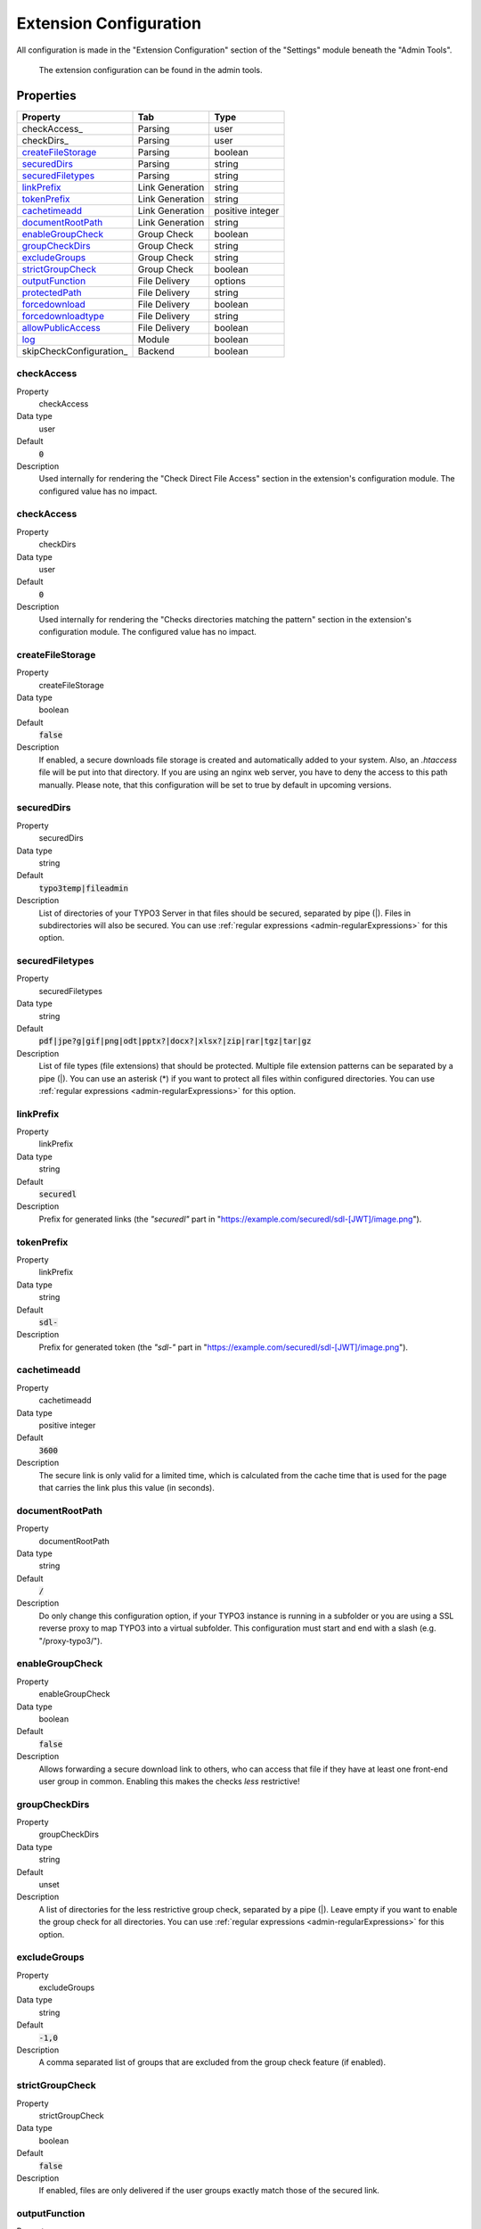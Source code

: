 ﻿.. include:: ../../Includes.txt

.. _admin-extensionConfiguration:

=======================
Extension Configuration
=======================

All configuration is made in the "Extension Configuration" section of the "Settings" module beneath the "Admin Tools".

.. figure:: ../../Images/ExtensionConfiguration.png
   :alt: Extension Configuration
   :class: with-shadow

   The extension configuration can be found in the admin tools.

Properties
==========

.. container:: ts-properties

   ==================================== ==================================== ==================
   Property                             Tab                                  Type
   ==================================== ==================================== ==================
   checkAccess_                         Parsing                              user
   checkDirs_                           Parsing                              user
   createFileStorage_                   Parsing                              boolean
   securedDirs_                         Parsing                              string
   securedFiletypes_                    Parsing                              string
   linkPrefix_                          Link Generation                      string
   tokenPrefix_                         Link Generation                      string
   cachetimeadd_                        Link Generation                      positive integer
   documentRootPath_                    Link Generation                      string
   enableGroupCheck_                    Group Check                          boolean
   groupCheckDirs_                      Group Check                          string
   excludeGroups_                       Group Check                          string
   strictGroupCheck_                    Group Check                          boolean
   outputFunction_                      File Delivery                        options
   protectedPath_                       File Delivery                        string
   forcedownload_                       File Delivery                        boolean
   forcedownloadtype_                   File Delivery                        string
   allowPublicAccess_                   File Delivery                        boolean
   log_                                 Module                               boolean
   skipCheckConfiguration_              Backend                              boolean
   ==================================== ==================================== ==================

.. ### BEGIN~OF~TABLE ###

.. _admin-extensionConfiguration-checkAccess:

checkAccess
-----------------
.. container:: table-row

   Property
        checkAccess
   Data type
        user
   Default
        :code:`0`
   Description
        Used internally for rendering the "Check Direct File Access" section in the extension's configuration module. The configured value has no impact.

.. _admin-extensionConfiguration-checkAccess:

checkAccess
-----------------
.. container:: table-row

   Property
        checkDirs
   Data type
        user
   Default
        :code:`0`
   Description
        Used internally for rendering the "Checks directories matching the pattern" section in the extension's configuration module. The configured value has no impact.


.. _admin-extensionConfiguration-createFileStorage:

createFileStorage
-----------------
.. container:: table-row

   Property
        createFileStorage
   Data type
        boolean
   Default
        :code:`false`
   Description
        If enabled, a secure downloads file storage is created and automatically added to your system. Also, an `.htaccess`
        file will be put into that directory. If you are using an nginx web server, you have to deny the access to this path
        manually. Please note, that this configuration will be set to true by default in upcoming versions.

.. _admin-extensionConfiguration-securedDirs:

securedDirs
-----------
.. container:: table-row

   Property
         securedDirs
   Data type
         string
   Default
         :code:`typo3temp|fileadmin`
   Description
         List of directories of your TYPO3 Server in that files should be secured, separated by pipe (|). Files in subdirectories
         will also be secured.
         You can use :ref:`regular expressions <admin-regularExpressions>` for this option.


.. _admin-extensionConfiguration-securedFileTypes:

securedFiletypes
----------------
.. container:: table-row

   Property
         securedFiletypes
   Data type
         string
   Default
         :code:`pdf|jpe?g|gif|png|odt|pptx?|docx?|xlsx?|zip|rar|tgz|tar|gz`
   Description
         List of file types (file extensions) that should be protected. Multiple file extension patterns can be separated by a
         pipe (|). You can use an asterisk (*) if you want to protect all files within configured directories.
         You can use :ref:`regular expressions <admin-regularExpressions>` for this option.


.. _admin-extensionConfiguration-linkPrefix:

linkPrefix
----------
.. container:: table-row

   Property
         linkPrefix
   Data type
         string
   Default
         :code:`securedl`
   Description
         Prefix for generated links (the `"securedl"` part in "https://example.com/securedl/sdl-[JWT]/image.png").


.. _admin-extensionConfiguration-tokenPrefix:

tokenPrefix
-----------
.. container:: table-row

   Property
         linkPrefix
   Data type
         string
   Default
         :code:`sdl-`
   Description
         Prefix for generated token (the `"sdl-"` part in "https://example.com/securedl/sdl-[JWT]/image.png").


.. _admin-extensionConfiguration-cacheTimeAdd:

cachetimeadd
------------
.. container:: table-row

   Property
         cachetimeadd
   Data type
         positive integer
   Default
         :code:`3600`
   Description
         The secure link is only valid for a limited time, which is calculated from the cache time that is used for the page that
         carries the link plus this value (in seconds).


.. _admin-extensionConfiguration-documentRootPath:

documentRootPath
----------------
.. container:: table-row

   Property
         documentRootPath
   Data type
         string
   Default
         :code:`/`
   Description
         Do only change this configuration option, if your TYPO3 instance is running in a subfolder or you are using a SSL
         reverse proxy to map TYPO3 into a virtual subfolder. This configuration must start and end with a slash
         (e.g. "/proxy-typo3/").


.. _admin-extensionConfiguration-enableGroupCheck:

enableGroupCheck
----------------
.. container:: table-row

   Property
         enableGroupCheck
   Data type
         boolean
   Default
         :code:`false`
   Description
         Allows forwarding a secure download link to others, who can access that file if they have at least one front-end user
         group in common. Enabling this makes the checks *less* restrictive!


.. _admin-extensionConfiguration-groupCheckDirs:

groupCheckDirs
--------------
.. container:: table-row

   Property
         groupCheckDirs
   Data type
         string
   Default
         unset
   Description
         A list of directories for the less restrictive group check, separated by a pipe (|). Leave empty if you want to enable
         the group check for all directories.
         You can use :ref:`regular expressions <admin-regularExpressions>` for this option.


.. _admin-extensionConfiguration-excludeGroups:

excludeGroups
-------------
.. container:: table-row

   Property
         excludeGroups
   Data type
         string
   Default
         :code:`-1,0`
   Description
         A comma separated list of groups that are excluded from the group check feature (if enabled).


.. _admin-extensionConfiguration-strictGroupCheck:

strictGroupCheck
----------------
.. container:: table-row

   Property
         strictGroupCheck
   Data type
         boolean
   Default
         :code:`false`
   Description
         If enabled, files are only delivered if the user groups exactly match those of the secured link.


.. _admin-extensionConfiguration-outputFunction:

outputFunction
--------------
.. container:: table-row

   Property
         outputFunction
   Data type
         options
   Default
         :code:`stream`
   Description
         Files are delivered as a file stream to the browser. For nginx web servers, there is the possibility to deliver the file
         directly from the server by setting this property to "x-accel-redirect".


.. _admin-extensionConfiguration-protectedPath:

protectedPath
-------------
.. container:: table-row

   Property
         protectedPath
   Data type
         string
   Default
         unset
   Description
         Only applicable if you use x-accel-redirect (see: outputFunction_). Specify the protected path used in your nginx
         location directive. A matching nginx `location` directive needs to be added.
   Example
         ::

            location /internal {
                internal;
                alias /path/to/your/protected/storage;
            }



.. _admin-extensionConfiguration-forcedownload:

forcedownload
-------------
.. container:: table-row

   Property
         forcedownload
   Data type
         boolean
   Default
         :code:`false`
   Description
         If this is checked some file types are forced to be downloaded (see: forcedownloadtype_) in contrast of being embedded
         in the browser window.


.. _admin-extensionConfiguration-forcedownloadtype:

forcedownloadtype
-----------------
.. container:: table-row

   Property
         forcedownloadtype
   Data type
         string
   Default
         :code:`odt|pptx?|docx?|xlsx?|zip|rar|tgz|tar|gz`
   Description
         A list of file types that should not be opened inline in a browser, separated by a pipe. Only used if "forcedownload"
         (see: forcedownload_) is enabled. You can use an asterisk (*) if you want to force download for all file types.
         You can use :ref:`regular expressions <admin-regularExpressions>` for this option.


.. _admin-extensionConfiguration-allowPublicAccess:

allowPublicAccess
-----------------
.. container:: table-row

   Property
        allowPublicAccess
   Data type
        boolean
   Default
        :code:`true`
   Description
        If this option is activated, valid links are generated for users who are not logged in. If this option is deactivated,
        unregistered users (user ID = 0) will not be able to access secured files.


.. _admin-extensionConfiguration-log:

log
---
.. container:: table-row

   Property
         log
   Data type
         boolean
   Default
         :code:`false`
   Description
         Each file access will be logged to database, this could be a performance issue, if you have a high traffic site. If you
         decide to turn it on, a backend module will be activated to see the traffic caused by user/ file

.. _admin-extensionConfiguration-skipCheckConfiguration:

skipCheckConfiguration
---
.. container:: table-row

   Property
         skipCheckConfiguration
   Data type
         boolean
   Default
         :code:`false`
   Description
         Skip checking the secured files and directories in the extension's configuration module. The sections "Check Direct File Access" and "Checks directories matching the pattern" will not be rendered. This option may be useful if you have many or large secured directories.

.. ### END~OF~TABLE ###
